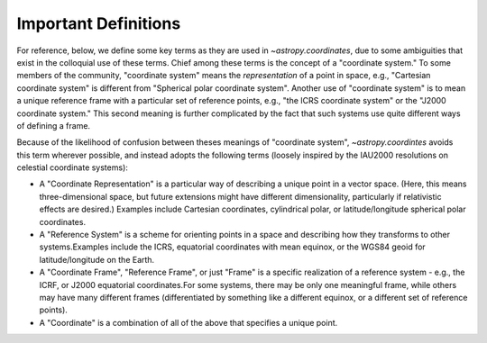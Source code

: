 .. _astropy-coordinates-definitions:

Important Definitions
---------------------

For reference, below, we define some key terms as they are used in
`~astropy.coordinates`, due to some ambiguities that exist in the
colloquial use of these terms.  Chief among these terms is the concept
of a "coordinate system."  To some members of the community, "coordinate
system" means the *representation* of a point in space, e.g., "Cartesian
coordinate system" is different from "Spherical polar coordinate
system".  Another use of "coordinate system" is to mean a unique
reference frame with a particular set of reference points, e.g., "the
ICRS coordinate system" or the "J2000 coordinate system."  This second
meaning is further complicated by the fact that such systems use quite
different ways of defining a frame.

Because of the likelihood of confusion between theses meanings of
"coordinate system", `~astropy.coordintes` avoids this term wherever
possible, and instead adopts the following terms (loosely inspired by
the IAU2000 resolutions on celestial coordinate systems):

* A "Coordinate Representation" is a particular way of describing a unique
  point in a vector space. (Here, this means three-dimensional space, but future
  extensions might have different dimensionality, particularly if relativistic
  effects are desired.)  Examples include Cartesian coordinates, cylindrical
  polar, or latitude/longitude spherical polar coordinates.

* A "Reference System" is a scheme for orienting points in a space and
  describing how they transforms to other systems.Examples include the ICRS,
  equatorial coordinates with mean equinox, or the WGS84 geoid for
  latitude/longitude on the Earth.

* A "Coordinate Frame", "Reference Frame", or just "Frame" is a specific
  realization of a reference system - e.g., the ICRF, or J2000 equatorial
  coordinates.For some systems, there may be only one meaningful frame, while
  others may have many different frames (differentiated by something like a
  different equinox, or a different set of reference points).

* A "Coordinate" is a combination of all of the above that specifies a unique
  point.
